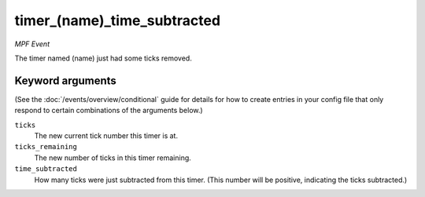 timer_(name)_time_subtracted
============================

*MPF Event*

The timer named (name) just had some ticks removed.

Keyword arguments
-----------------

(See the :doc:`/events/overview/conditional` guide for details for how to
create entries in your config file that only respond to certain combinations of
the arguments below.)

``ticks``
  The new current tick number this timer is at.

``ticks_remaining``
  The new number of ticks in this timer remaining.

``time_subtracted``
  How many ticks were just subtracted from this timer. (This number will be positive, indicating the ticks subtracted.)

